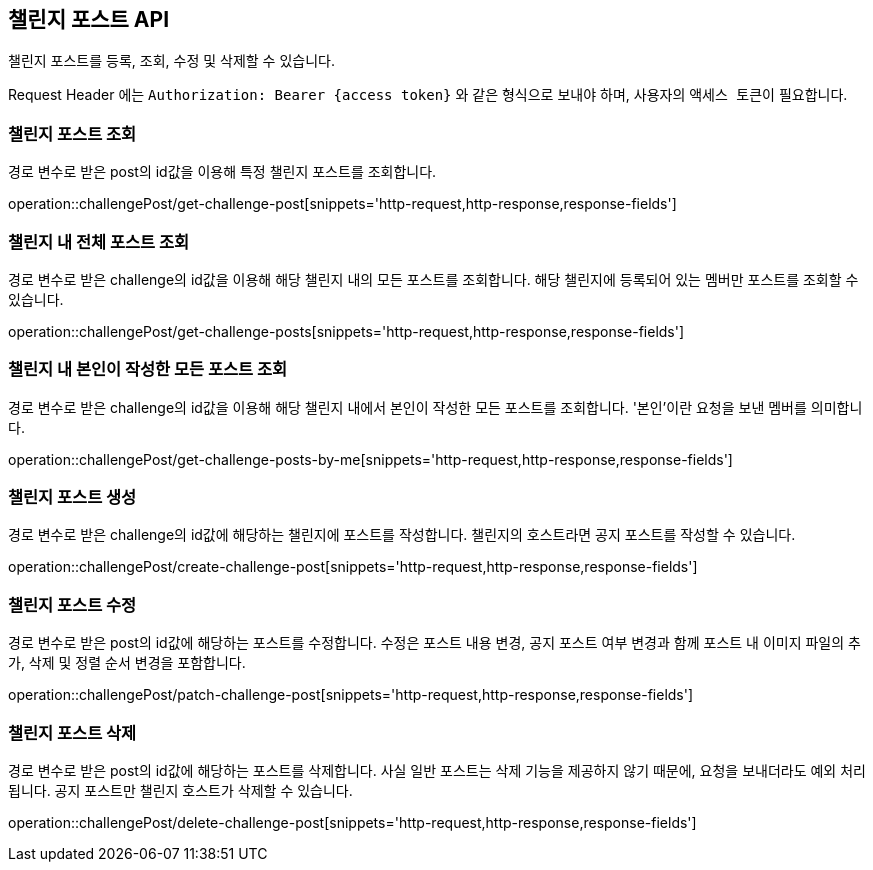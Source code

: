 == 챌린지 포스트 API
:doctype: book
:source-highlighter: highlightjs
:toc: left
:toclevels: 2
:seclinks:

챌린지 포스트를 등록, 조회, 수정 및 삭제할 수 있습니다.

Request Header 에는 ``Authorization: Bearer {access token}`` 와 같은 형식으로 보내야 하며, 사용자의 ``액세스 토큰``이 필요합니다.

=== 챌린지 포스트 조회

경로 변수로 받은 post의 id값을 이용해 특정 챌린지 포스트를 조회합니다.

operation::challengePost/get-challenge-post[snippets='http-request,http-response,response-fields']

=== 챌린지 내 전체 포스트 조회

경로 변수로 받은 challenge의 id값을 이용해 해당 챌린지 내의 모든 포스트를 조회합니다.
해당 챌린지에 등록되어 있는 멤버만 포스트를 조회할 수 있습니다.

operation::challengePost/get-challenge-posts[snippets='http-request,http-response,response-fields']

=== 챌린지 내 본인이 작성한 모든 포스트 조회

경로 변수로 받은 challenge의 id값을 이용해 해당 챌린지 내에서 본인이 작성한 모든 포스트를 조회합니다.
'본인'이란 요청을 보낸 멤버를 의미합니다.

operation::challengePost/get-challenge-posts-by-me[snippets='http-request,http-response,response-fields']

=== 챌린지 포스트 생성

경로 변수로 받은 challenge의 id값에 해당하는 챌린지에 포스트를 작성합니다.
챌린지의 호스트라면 공지 포스트를 작성할 수 있습니다.

operation::challengePost/create-challenge-post[snippets='http-request,http-response,response-fields']

=== 챌린지 포스트 수정

경로 변수로 받은 post의 id값에 해당하는 포스트를 수정합니다.
수정은 포스트 내용 변경, 공지 포스트 여부 변경과 함께 포스트 내 이미지 파일의 추가, 삭제 및 정렬 순서 변경을 포함합니다.

operation::challengePost/patch-challenge-post[snippets='http-request,http-response,response-fields']

=== 챌린지 포스트 삭제

경로 변수로 받은 post의 id값에 해당하는 포스트를 삭제합니다.
사실 일반 포스트는 삭제 기능을 제공하지 않기 때문에, 요청을 보내더라도 예외 처리됩니다.
공지 포스트만 챌린지 호스트가 삭제할 수 있습니다.

operation::challengePost/delete-challenge-post[snippets='http-request,http-response,response-fields']